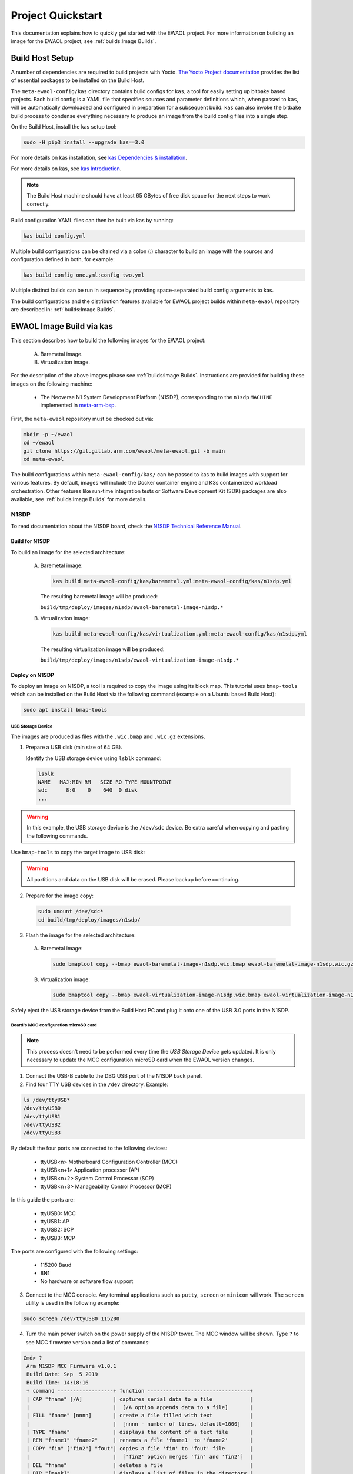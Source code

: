 Project Quickstart
##################

This documentation explains how to quickly get started with the EWAOL project.
For more information on building an image for the EWAOL project, see
:ref:`builds:Image Builds`.

.. _quickstart_build_host_setup:

Build Host Setup
****************

A number of dependencies are required to build projects with Yocto.
`The Yocto Project documentation`_ provides the list of essential packages to
be installed on the Build Host.

.. _The Yocto Project documentation:
   https://docs.yoctoproject.org/singleindex.html#required-packages-for-the-build-host

The ``meta-ewaol-config/kas`` directory contains build configs for ``kas``, a
tool for easily setting up bitbake based projects. Each build config is a YAML
file that specifies sources and parameter definitions which, when passed to
``kas``, will be automatically downloaded and configured in preparation for a
subsequent build. ``kas`` can also invoke the bitbake build process to condense
everything necessary to produce an image from the build config files into a
single step.

On the Build Host, install the kas setup tool:

.. code-block:: console

    sudo -H pip3 install --upgrade kas==3.0

For more details on kas installation, see `kas Dependencies & installation`_.

.. _kas Dependencies & installation: https://kas.readthedocs.io/en/latest/userguide.html#dependencies-installation

For more details on kas, see `kas Introduction`_.

.. _kas Introduction: https://kas.readthedocs.io/en/latest/intro.html

.. note::
  The Build Host machine should have at least 65 GBytes of free disk space for
  the next steps to work correctly.

Build configuration YAML files can then be built via kas by running:

.. code-block:: console

   kas build config.yml

Multiple build configurations can be chained via a colon (:) character to
build an image with the sources and configuration defined in both, for example:

.. code-block:: console

  kas build config_one.yml:config_two.yml

Multiple distinct builds can be run in sequence by providing space-separated
build config arguments to kas.

The build configurations and the distribution features available for EWAOL
project builds within ``meta-ewaol`` repository are described in:
:ref:`builds:Image Builds`.

.. _quickstart_ewaol_image_build_via_kas:

EWAOL Image Build via kas
*************************

This section describes how to build the following images for the EWAOL project:

  A. Baremetal image.
  B. Virtualization image.

For the description of the above images please see :ref:`builds:Image Builds`.
Instructions are provided for building these images on the following machine:

  * The Neoverse N1 System Development Platform (N1SDP), corresponding to the
    ``n1sdp`` ``MACHINE`` implemented in `meta-arm-bsp`_.

First, the ``meta-ewaol`` repository must be checked out via:

.. code-block:: console

   mkdir -p ~/ewaol
   cd ~/ewaol
   git clone https://git.gitlab.arm.com/ewaol/meta-ewaol.git -b main
   cd meta-ewaol

The build configurations within ``meta-ewaol-config/kas/`` can be passed to kas
to build images with support for various features. By default, images will
include the Docker container engine and K3s containerized workload
orchestration. Other features like run-time integration tests or Software
Development Kit (SDK) packages are also available, see :ref:`builds:Image
Builds` for more details.

.. _meta-arm-bsp:
   https://git.yoctoproject.org/cgit/cgit.cgi/meta-arm/tree/meta-arm-bsp/documentation

N1SDP
=====

To read documentation about the N1SDP board, check the
`N1SDP Technical Reference Manual`_.

.. _quickstart_build_for_n1sdp:

Build for N1SDP
---------------

To build an image for the selected architecture:

  A. Baremetal image:

     .. code-block:: console

        kas build meta-ewaol-config/kas/baremetal.yml:meta-ewaol-config/kas/n1sdp.yml

     The resulting baremetal image will be produced:

     ``build/tmp/deploy/images/n1sdp/ewaol-baremetal-image-n1sdp.*``

  B. Virtualization image:

     .. code-block:: console

        kas build meta-ewaol-config/kas/virtualization.yml:meta-ewaol-config/kas/n1sdp.yml

     The resulting virtualization image will be produced:

     ``build/tmp/deploy/images/n1sdp/ewaol-virtualization-image-n1sdp.*``

.. _quickstart_deploy_on_n1sdp:

Deploy on N1SDP
---------------

To deploy an image on N1SDP, a tool is required to copy the image using its
block map. This tutorial uses ``bmap-tools`` which can be installed on the Build
Host via the following command (example on a Ubuntu based Build Host):

.. code-block:: console

   sudo apt install bmap-tools

USB Storage Device
^^^^^^^^^^^^^^^^^^

The images are produced as files with the ``.wic.bmap`` and ``.wic.gz``
extensions.

1. Prepare a USB disk (min size of 64 GB).

   Identify the USB storage device using ``lsblk`` command:

  .. code-block:: console

     lsblk
     NAME   MAJ:MIN RM   SIZE RO TYPE MOUNTPOINT
     sdc      8:0    0    64G  0 disk
     ...

.. warning::
   In this example, the USB storage device is the ``/dev/sdc`` device. Be extra
   careful when copying and pasting the following commands.

Use ``bmap-tools`` to copy the target image to USB disk:

.. warning::
   All partitions and data on the USB disk will be erased. Please backup before
   continuing.

2. Prepare for the image copy:

  .. code-block:: console

     sudo umount /dev/sdc*
     cd build/tmp/deploy/images/n1sdp/

3. Flash the image for the selected architecture:

  A. Baremetal image:

    .. code-block:: console

       sudo bmaptool copy --bmap ewaol-baremetal-image-n1sdp.wic.bmap ewaol-baremetal-image-n1sdp.wic.gz /dev/sdc

  B. Virtualization image:

     .. code-block:: console

        sudo bmaptool copy --bmap ewaol-virtualization-image-n1sdp.wic.bmap ewaol-virtualization-image-n1sdp.wic.gz /dev/sdc

Safely eject the USB storage device from the Build Host PC and plug it onto one
of the USB 3.0 ports in the N1SDP.

Board's MCC configuration microSD card
^^^^^^^^^^^^^^^^^^^^^^^^^^^^^^^^^^^^^^

.. note::
   This process doesn't need to be performed every time the
   `USB Storage Device` gets updated. It is only necessary to update the MCC
   configuration microSD card when the EWAOL version changes.

1. Connect the USB-B cable to the DBG USB port of the N1SDP back panel.

2. Find four TTY USB devices in the ``/dev`` directory. Example:

.. code-block:: console

   ls /dev/ttyUSB*
   /dev/ttyUSB0
   /dev/ttyUSB1
   /dev/ttyUSB2
   /dev/ttyUSB3

By default the four ports are connected to the following devices:

 - ttyUSB<n> Motherboard Configuration Controller (MCC)
 - ttyUSB<n+1> Application processor (AP)
 - ttyUSB<n+2> System Control Processor (SCP)
 - ttyUSB<n+3> Manageability Control Processor (MCP)

In this guide the ports are:

 - ttyUSB0: MCC
 - ttyUSB1: AP
 - ttyUSB2: SCP
 - ttyUSB3: MCP

The ports are configured with the following settings:

 - 115200 Baud
 - 8N1
 - No hardware or software flow support

3. Connect to the MCC console. Any terminal applications such as  ``putty``,
   ``screen`` or ``minicom``  will work. The  ``screen`` utility is used in the
   following example:

.. code-block:: console

   sudo screen /dev/ttyUSB0 115200

4. Turn the main power switch on the power supply of the N1SDP tower. The MCC
   window will be shown. Type ``?`` to see MCC firmware version and a list of
   commands:

.. code-block:: console

   Cmd> ?
    Arm N1SDP MCC Firmware v1.0.1
    Build Date: Sep  5 2019
    Build Time: 14:18:16
    + command ------------------+ function ---------------------------------+
    | CAP "fname" [/A]          | captures serial data to a file            |
    |                           |  [/A option appends data to a file]       |
    | FILL "fname" [nnnn]       | create a file filled with text            |
    |                           |  [nnnn - number of lines, default=1000]   |
    | TYPE "fname"              | displays the content of a text file       |
    | REN "fname1" "fname2"     | renames a file 'fname1' to 'fname2'       |
    | COPY "fin" ["fin2"] "fout"| copies a file 'fin' to 'fout' file        |
    |                           |  ['fin2' option merges 'fin' and 'fin2']  |
    | DEL "fname"               | deletes a file                            |
    | DIR "[mask]"              | displays a list of files in the directory |
    | FORMAT [label]            | formats Flash Memory Card                 |
    | USB_ON                    | Enable usb                                |
    | USB_OFF                   | Disable usb                               |
    | SHUTDOWN                  | Shutdown PSU (leave micro running)        |
    | REBOOT                    | Power cycle system and reboot             |
    | RESET                     | Reset Board using CB_nRST                 |
    | DEBUG                     | Enters debug menu                         |
    | EEPROM                    | Enters eeprom menu                        |
    | HELP  or  ?               | displays this help                        |
    |                                                                       |
    | THE FOLLOWING COMMANDS ARE ONLY AVAILABLE IN RUN MODE                 |
    |                                                                       |
    | CASE_FAN_SPEED "SPEED"    | Choose from SLOW, MEDIUM, FAST            |
    | READ_AXI "fname"          | Read system memory to file 'fname'        |
    |          "address"        | from address to end address               |
    |          "end_address"    |                                           |
    | WRITE_AXI "fname"         | Write file 'fname' to system memory       |
    |           "address"       | at address                                |
    +---------------------------+-------------------------------------------+
   Cmd>

Enable USB:

.. code-block:: console

   Cmd> USB_ON

5. Mount the N1SDP's internal microSD card over the DBG USB connection to the
   Build Host PC and copy the required files.

The microSD card is visible on the Build Host PC as a disk device after issuing
the ``USB_ON`` command in the MCC console, as performed in the previous step.
This can be found using the ``lsblk`` command:

.. code-block:: console

   lsblk
   NAME   MAJ:MIN RM   SIZE RO TYPE MOUNTPOINT
   sdb      8:0    0     2G  0 disk
   └─sdb1   8:1    0     2G  0 part

.. note::
   In this example, the ``/dev/sdb1`` partition is being mounted. Be extra
   careful when copying and pasting the following commands.

.. code-block:: console

   sudo umount /dev/sdb1
   sudo mkdir -p /tmp/sdcard
   sudo mount /dev/sdb1 /tmp/sdcard
   ls /tmp/sdcard
   config.txt   ee0316a.txt   LICENSES   LOG.TXT   MB   SOFTWARE

6. Wipe and extract the contents of
   ``build/tmp/deploy/images/n1sdp/n1sdp-board-firmware_primary.tar.gz``
   onto the mounted microSD card:

.. code-block:: console

   sudo rm -rf /tmp/sdcard/*
   sudo tar --no-same-owner -xf \
      build/tmp/deploy/images/n1sdp/n1sdp-board-firmware_primary.tar.gz -C \
      /tmp/sdcard/ && sync
   sudo umount /tmp/sdcard
   sudo rmdir /tmp/sdcard

.. note::
   If the N1SDP board was manufactured after November 2019 (Serial Number
   greater than ``36253xxx``), a different PMIC firmware image must be used to
   prevent potential damage to the board. More details can be found in
   `Potential firmware damage notice`_. The ``MB/HBI0316A/io_v123f.txt`` file
   located in the microSD needs to be updated. To update it, set the PMIC image
   (``300k_8c2.bin``) to be used in the newer models by running the following
   commands on the Build Host PC:

   .. code-block:: console

      sudo umount /dev/sdb1
      sudo mkdir -p /tmp/sdcard
      sudo mount /dev/sdb1 /tmp/sdcard
      sudo sed -i '/^MBPMIC: pms_0V85.bin/s/^/;/g' /tmp/sdcard/MB/HBI0316A/io_v123f.txt
      sudo sed -i '/^;MBPMIC: 300k_8c2.bin/s/^;//g' /tmp/sdcard/MB/HBI0316A/io_v123f.txt
      sudo umount /tmp/sdcard
      sudo rmdir /tmp/sdcard

7. Power on the main SoC using the MCC console:

.. code-block:: console

    Cmd> REBOOT

Run on N1SDP
------------

To run an image, connect to the AP console by running the following command
from a terminal on the Build Host PC:

.. code-block:: console

   sudo screen /dev/ttyUSB1 115200

Then, log-in as ``root`` without password.

Tests on N1SDP
--------------

* To build an image with tests included please refer to
  :ref:`validations_n1sdp_build_image_including_tests`.
* To execute tests please refer to :ref:`validations_n1sdp_running_tests`.

.. _Potential firmware damage notice: https://community.arm.com/developer/tools-software/oss-platforms/w/docs/604/notice-potential-damage-to-n1sdp-boards-if-using-latest-firmware-release
.. _N1SDP Technical Reference Manual: https://developer.arm.com/documentation/101489/0000
